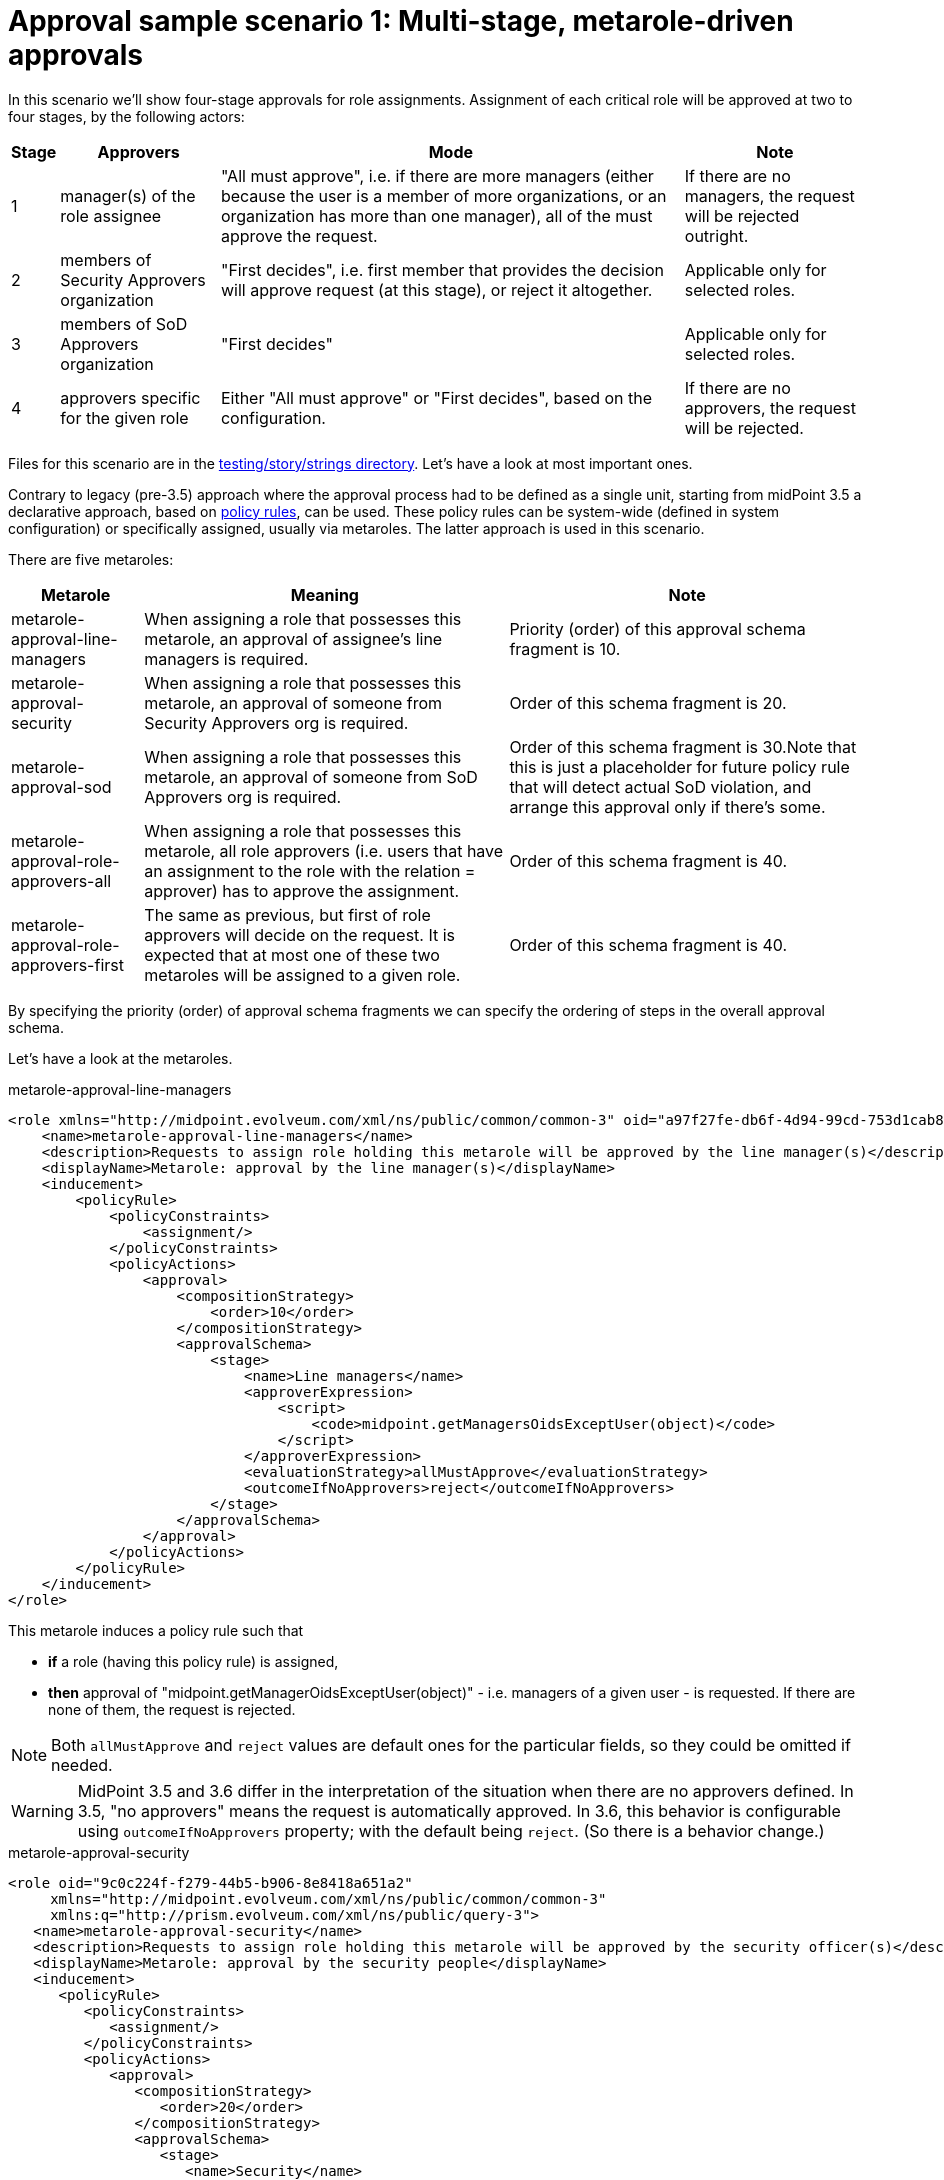 = Approval sample scenario 1: Multi-stage, metarole-driven approvals
:page-wiki-name: Approval sample scenario 1: Multi-stage, metarole-driven approvals
:page-wiki-id: 24085028
:page-wiki-metadata-create-user: mederly
:page-wiki-metadata-create-date: 2017-01-13T15:50:29.462+01:00
:page-wiki-metadata-modify-user: mederly
:page-wiki-metadata-modify-date: 2019-09-16T16:42:49.058+02:00
:page-upkeep-status: yellow

In this scenario we'll show four-stage approvals for role assignments.
Assignment of each critical role will be approved at two to four stages, by the following actors:

[%autowidth]
|===
| Stage | Approvers | Mode | Note

| 1
| manager(s) of the role assignee
| "All must approve", i.e. if there are more managers (either because the user is a member of more organizations, or an organization has more than one manager), all of the must approve the request.
| If there are no managers, the request will be rejected outright.


| 2
| members of Security Approvers organization
| "First decides", i.e. first member that provides the decision will approve request (at this stage), or reject it altogether.
| Applicable only for selected roles.


| 3
| members of SoD Approvers organization
| "First decides"
| Applicable only for selected roles.


| 4
| approvers specific for the given role
| Either "All must approve" or "First decides", based on the configuration.
| If there are no approvers, the request will be rejected.


|===

Files for this scenario are in the link:https://github.com/Evolveum/midpoint/tree/master/testing/story/src/test/resources/strings[testing/story/strings directory]. Let's have a look at most important ones.

Contrary to legacy (pre-3.5) approach where the approval process had to be defined as a single unit, starting from midPoint 3.5 a declarative approach, based on xref:/midpoint/reference/roles-policies/policy-rules/[policy rules], can be used.
These policy rules can be system-wide (defined in system configuration) or specifically assigned, usually via metaroles.
The latter approach is used in this scenario.

There are five metaroles:

[%autowidth]
|===
| Metarole | Meaning | Note

| metarole-approval-line-managers
| When assigning a role that possesses this metarole, an approval of assignee's line managers is required.
| Priority (order) of this approval schema fragment is 10.


| metarole-approval-security
| When assigning a role that possesses this metarole, an approval of someone from Security Approvers org is required.
| Order of this schema fragment is 20.


| metarole-approval-sod
| When assigning a role that possesses this metarole, an approval of someone from SoD Approvers org is required.
| Order of this schema fragment is 30.Note that this is just a placeholder for future policy rule that will detect actual SoD violation, and arrange this approval only if there's some.


| metarole-approval-role-approvers-all
| When assigning a role that possesses this metarole, all role approvers (i.e. users that have an assignment to the role with the relation = approver) has to approve the assignment.
| Order of this schema fragment is 40.


| metarole-approval-role-approvers-first
| The same as previous, but first of role approvers will decide on the request.
It is expected that at most one of these two metaroles will be assigned to a given role.
| Order of this schema fragment is 40.


|===

By specifying the priority (order) of approval schema fragments we can specify the ordering of steps in the overall approval schema.

Let's have a look at the metaroles.

.metarole-approval-line-managers
[source,xml]
----
<role xmlns="http://midpoint.evolveum.com/xml/ns/public/common/common-3" oid="a97f27fe-db6f-4d94-99cd-753d1cab82ca">
    <name>metarole-approval-line-managers</name>
    <description>Requests to assign role holding this metarole will be approved by the line manager(s)</description>
    <displayName>Metarole: approval by the line manager(s)</displayName>
    <inducement>
        <policyRule>
            <policyConstraints>
                <assignment/>
            </policyConstraints>
            <policyActions>
                <approval>
                    <compositionStrategy>
                        <order>10</order>
                    </compositionStrategy>
                    <approvalSchema>
                        <stage>
                            <name>Line managers</name>
                            <approverExpression>
                                <script>
                                    <code>midpoint.getManagersOidsExceptUser(object)</code>
                                </script>
                            </approverExpression>
                            <evaluationStrategy>allMustApprove</evaluationStrategy>
                            <outcomeIfNoApprovers>reject</outcomeIfNoApprovers>
                        </stage>
                    </approvalSchema>
                </approval>
            </policyActions>
        </policyRule>
    </inducement>
</role>
----

This metarole induces a policy rule such that

* *if* a role (having this policy rule) is assigned,

* *then* approval of "midpoint.getManagerOidsExceptUser(object)" - i.e. managers of a given user - is requested.
If there are none of them, the request is rejected.

[NOTE]
====
Both `allMustApprove` and `reject` values are default ones for the particular fields, so they could be omitted if needed.
====


[WARNING]
====
MidPoint 3.5 and 3.6 differ in the interpretation of the situation when there are no approvers defined.
In 3.5, "no approvers" means the request is automatically approved.
In 3.6, this behavior is configurable using `outcomeIfNoApprovers` property; with the default being `reject`. (So there is a behavior change.)
====


.metarole-approval-security
[source,xml]
----
<role oid="9c0c224f-f279-44b5-b906-8e8418a651a2"
     xmlns="http://midpoint.evolveum.com/xml/ns/public/common/common-3"
     xmlns:q="http://prism.evolveum.com/xml/ns/public/query-3">
   <name>metarole-approval-security</name>
   <description>Requests to assign role holding this metarole will be approved by the security officer(s)</description>
   <displayName>Metarole: approval by the security people</displayName>
   <inducement>
      <policyRule>
         <policyConstraints>
            <assignment/>
         </policyConstraints>
         <policyActions>
            <approval>
               <compositionStrategy>
                  <order>20</order>
               </compositionStrategy>
               <approvalSchema>
                  <stage>
                     <name>Security</name>
                     <approverRef type="OrgType">
                        <filter>
                            <q:text>name="Security Approvers"</q:text>
                        </filter>
                        <resolutionTime>run</resolutionTime>
                     </approverRef>
                     <evaluationStrategy>firstDecides</evaluationStrategy>
                     <groupExpansion>onWorkItemCreation</groupExpansion>
                     <outcomeIfNoApprovers>reject</outcomeIfNoApprovers>
                  </stage>
               </approvalSchema>
            </approval>
         </policyActions>
      </policyRule>
   </inducement>
</role>
----

In this case we allocate the corresponding work item to all members of the *Security Approvers* org.
When dealing with "groups" of users (either org or roles) there are two possibilities:

. *A work item is created for all members of the "group" (org or role).* These users can claim the work item and complete it - or release it back.
These users can find the work items not in "My work items", but in "Items claimable by me" menu.

. *Separate work item is created for each member of the "group".* These users are added to the list of approvers for the given approval schema stage.
Approval schema stage evaluation strategy (all must approve, first decides) is then applied to the complete list of approvers.

[NOTE]
====
In midPoint 3.5, only orgs are supported for user grouping.
Also, only the former option (work item per group) is supported.

Starting from midPoint 3.6, both orgs and roles can be used to group users.
Both options are provided.
The `groupExpansion` property is used to select between them; a value of `byClaimingWorkItem` is used for the former and `onWorkItemCreation` for the latter.
====


.metarole-approval-role-approvers-first
[source,xml]
----
<role oid="2dadd243-687d-4b4c-80cd-09ddfe4cbf59"
    xmlns="http://midpoint.evolveum.com/xml/ns/public/common/common-3">
    <name>metarole-approval-role-approvers-all</name>
    <description>Requests to assign role holding this metarole will be approved by the role approver(s) using "all must approve" method</description>
    <displayName>Metarole: approval by the role approver(s) - all must approve</displayName>
    <inducement>
        <policyRule>
            <policyConstraints>
                <assignment/>
            </policyConstraints>
            <policyActions>
                <approval>
                    <compositionStrategy>
                        <order>40</order>
                    </compositionStrategy>
                    <approvalSchema>
                        <stage>
                            <name>Role approvers (all)</name>
                            <approverRelation>approver</approverRelation>
                            <evaluationStrategy>allMustApprove</evaluationStrategy>
                            <outcomeIfNoApprovers>reject</outcomeIfNoApprovers>
                        </stage>
                    </approvalSchema>
                </approval>
            </policyActions>
        </policyRule>
    </inducement>
</role>
----

This is quite self-explanatory.
In this case, we are looking for approvers for this role by gathering users that have assigned the role with a relation of `approver`. If there are no such users, the request is rejected.


== An execution example

When assigning role `test-1` to `bob`, the following can be seen in the log (at the DEBUG level):

.Approval schema
[source]
----
2017-01-13 22:58:15,045 [MODEL] [Thread-20] DEBUG (com.evolveum.midpoint.wf.impl.processes.itemApproval.ItemApprovalProcessInterface): About to start approval process instance 'Assigning test-1 to bob'
2017-01-13 22:58:15,046 [MODEL] [Thread-20] DEBUG (com.evolveum.midpoint.wf.impl.processes.itemApproval.ItemApprovalProcessInterface): Approval schema: Approval schema: null
  Description: null
  Levels:
    [
      Order: 1
      Name: Line managers
      Description: null
      Evaluation strategy: ALL_MUST_AGREE
      Outcome if no approvers: REJECT
      Group expansion: BY_CLAIMING_WORK_ITEMS
      Approver refs: []
      Approver expressions:
        [
          value: <expression xmlns="http://midpoint.evolveum.com/xml/ns/public/common/common-3"
                      xmlns:q="http://prism.evolveum.com/xml/ns/public/query-3"
                      xmlns:c="http://midpoint.evolveum.com/xml/ns/public/common/common-3"
                      xmlns:t="http://prism.evolveum.com/xml/ns/public/types-3"
                      xmlns:icfs="http://midpoint.evolveum.com/xml/ns/public/connector/icf-1/resource-schema-3"
                      xmlns:ri="http://midpoint.evolveum.com/xml/ns/public/resource/instance-3">
             <script>
                <code>midpoint.getManagersOidsExceptUser(object)</code>
             </script>
          </expression>
        ]
      Automatically approved:
        null:

      Order: 2
      Name: Security
      Description: null
      Evaluation strategy: FIRST_DECIDES
      Outcome if no approvers: REJECT
      Group expansion: ON_WORK_ITEM_CREATION
      Approver refs:
        [
          LightweightObjectRef: OrgType:a14afc10-e4a2-48a4-abfd-e8a2399f98d3 (Security Approvers)
        ]
      Approver expressions: []
      Automatically approved:
        null:

      Order: 3
      Name: Role approvers (all)
      Description: null
      Evaluation strategy: ALL_MUST_AGREE
      Outcome if no approvers: REJECT
      Group expansion: BY_CLAIMING_WORK_ITEMS
      Approver refs:
        [
          LightweightObjectRef: UserType:60dd9e6b-7403-4075-bcfa-d4566a552d41 (chef)
          LightweightObjectRef: UserType:b2a3f4ad-ad7b-4691-83d9-34d5ebb50a04 (cheese)
        ]
      Approver expressions: []
      Automatically approved:
        null:

    ]
----

We can see the composed approval schema there.
Individual levels are renumbered to a sequence starting at 1. Approver expressions are not resolved yet; neither are "group" members (Security Approvers in this case).
All of these actions are done when the particular level is executed.

For example, when first level is started, the following is output:

.Starting level 1
[source]
----
2017-01-13 22:58:15,079 [MODEL] [Thread-20] DEBUG (com.evolveum.midpoint.wf.impl.processes.itemApproval.InitializeLoopThroughApproversInLevel): Approval process instance Assigning test-1 to bob (id 30530), level 1/Line managers: predetermined outcome: null, approvers: [null:058cf8d5-01ec-4818-87cc-6477b1a6505f (null)]
----

After `lechuck` enters his decision, it is recorded, along with level summary (as he is the only approver at this level):

.Executing level 1
[source]
----
2017-01-13 22:58:27,957 [WORKFLOW] [http-apr-8080-exec-5] DEBUG (com.evolveum.midpoint.wf.impl.processes.itemApproval.RecordIndividualDecision): Approval process instance Assigning test-1 to bob (id 30530), level 1/Line managers: recording decision Decision: approved=true, comment=lechuck agrees, approver=lechuck/058cf8d5-01ec-4818-87cc-6477b1a6505f, date=Fri Jan 13 22:58:27 CET 2017; level stops now: null
2017-01-13 22:58:28,000 [WORKFLOW] [http-apr-8080-exec-5] DEBUG (com.evolveum.midpoint.wf.impl.processes.itemApproval.SummarizeDecisionsInLevel): Approval process instance Assigning test-1 to bob (id 30530), level 1/Line managers: result of this level: true
----

Now level 2 (Security) starts.
Security Approvers org is resolved into two people, namely `elaine` and `barkeeper`.

.Starting and executing level 2
[source]
----
2017-01-13 22:58:28,014 [WORKFLOW] [http-apr-8080-exec-5] DEBUG (com.evolveum.midpoint.wf.impl.processes.itemApproval.InitializeLoopThroughApproversInLevel): Approval process instance Assigning test-1 to bob (id 30530), level 2/Security: predetermined outcome: null, approvers: [UserType:b87eb285-b4ae-43c0-9e4c-7ba651de81fa (null), UserType:771d00e6-792a-4296-8b4e-c4f59f712e0f (null)]
2017-01-13 22:58:34,709 [WORKFLOW] [http-apr-8080-exec-7] DEBUG (com.evolveum.midpoint.wf.impl.processes.itemApproval.RecordIndividualDecision): Approval process instance Assigning test-1 to bob (id 30530), level 2/Security: recording decision Decision: approved=true, comment=OK, approver=elaine/771d00e6-792a-4296-8b4e-c4f59f712e0f, date=Fri Jan 13 22:58:34 CET 2017; level stops now: true
2017-01-13 22:58:34,754 [WORKFLOW] [http-apr-8080-exec-7] DEBUG (com.evolveum.midpoint.wf.impl.processes.itemApproval.SummarizeDecisionsInLevel): Approval process instance Assigning test-1 to bob (id 30530), level 2/Security: result of this level: true
----

Finally, level 3 - Role approvers (all) - is here.
We see that there were two approvers found (`cheese`, `chef`). Out of them, `cheese` provided a negative response.

.Starting and executing level 3
[source]
----
2017-01-13 22:58:34,762 [WORKFLOW] [http-apr-8080-exec-7] DEBUG (com.evolveum.midpoint.wf.impl.processes.itemApproval.InitializeLoopThroughApproversInLevel): Approval process instance Assigning test-1 to bob (id 30530), level 3/Role approvers (all): predetermined outcome: null, approvers: [UserType:b2a3f4ad-ad7b-4691-83d9-34d5ebb50a04 (cheese), UserType:60dd9e6b-7403-4075-bcfa-d4566a552d41 (chef)]
2017-01-13 22:58:45,462 [WORKFLOW] [http-apr-8080-exec-2] DEBUG (com.evolveum.midpoint.wf.impl.processes.itemApproval.RecordIndividualDecision): Approval process instance Assigning test-1 to bob (id 30530), level 3/Role approvers (all): recording decision Decision: approved=false, comment=, approver=cheese/b2a3f4ad-ad7b-4691-83d9-34d5ebb50a04, date=Fri Jan 13 22:58:45 CET 2017; level stops now: true
2017-01-13 22:58:45,511 [WORKFLOW] [http-apr-8080-exec-2] DEBUG (com.evolveum.midpoint.wf.impl.processes.itemApproval.SummarizeDecisionsInLevel): Approval process instance Assigning test-1 to bob (id 30530), level 3/Role approvers (all): result of this level: false
----

The process here ends; the request is not approved.
